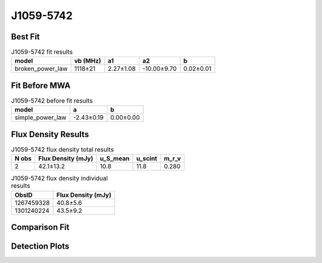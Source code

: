 .. _J1059-5742:
J1059-5742
==========

Best Fit
--------
.. image:: best_fits/J1059-5742_broken_power_law_fit.png
  :width: 800

.. csv-table:: J1059-5742 fit results
   :header: "model","vb (MHz)","a1","a2","b"

   "broken_power_law","1118±21","2.27±1.08","-10.00±9.70","0.02±0.01"

Fit Before MWA
--------------
.. image:: before_mwa/J1059-5742_simple_power_law_fit.png
  :width: 800

.. csv-table:: J1059-5742 before fit results
   :header: "model","a","b"

   "simple_power_law","-2.43±0.19","0.00±0.00"


Flux Density Results
--------------------
.. csv-table:: J1059-5742 flux density total results
   :header: "N obs", "Flux Density (mJy)", "u_S_mean", "u_scint", "m_r_v"

   "2",  "42.1±13.2", "10.8", "11.8", "0.280"

.. csv-table:: J1059-5742 flux density individual results
   :header: "ObsID", "Flux Density (mJy)"

    "1267459328", "40.8±5.6"
    "1301240224", "43.5±9.2"

Comparison Fit
--------------
.. image:: comparison_fits/J1059-5742_comparison_fit.png
  :width: 800

Detection Plots
---------------

.. image:: detection_plots/1267459328_J1059-5742.prepfold.png
  :width: 800

.. image:: on_pulse_plots/1267459328_J1059-5742_512_bins_gaussian_components.png
  :width: 800
.. image:: detection_plots/pf_1301240224_J1059-5742_10:59:00.88_-57:42:14.55_b128_1184.85ms_Cand.pfd.png
  :width: 800

.. image:: on_pulse_plots/1301240224_J1059-5742_128_bins_gaussian_components.png
  :width: 800